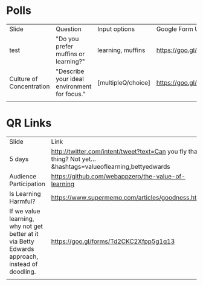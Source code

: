 * Polls
| Slide                    | Question                                     | Input options      | Google Form URL                        | Associated Google Spreadsheet URL                                                                       |
| test                     | "Do you prefer muffins or learning?"         | learning, muffins  | https://goo.gl/forms/leE8fYUa0M1yLGxb2 | https://docs.google.com/spreadsheets/d/1tdxUHeLVq4ogVDVULLe3mB8FuJuiHsvy6Xxca7c3CbU/edit?usp=sharing    |
| Culture of Concentration | "Describe your ideal environment for focus." | [multipleQ/choice] | https://goo.gl/forms/Td2CKC2Xfpp5g1q13 | https://docs.google.com/spreadsheets/d/1HhE2PKJsp0268IR5Sg41Dbxcv3BCZ_cYoccfNXZ4mIQ/edit#gid=1613966334 |
|                          |                                              |                    |                                        |                                                                                                         |

* QR Links
| Slide                                                                                           | Link                                                                                                            |
| 5 days                                                                                          | http://twitter.com/intent/tweet?text=Can you fly that thing? Not yet...  &hashtags=valueoflearning,bettyedwards |
| Audience Participation                                                                          | https://github.com/webappzero/the-value-of-learning                                                             |
| Is Learning Harmful?                                                                            | https://www.supermemo.com/articles/goodness.htm                                                                 |
| If we value learning, why not get better at it via Betty Edwards approach, instead of doodling. | https://goo.gl/forms/Td2CKC2Xfpp5g1q13                                                                          |
|                                                                                                 |                                                                                                                 |





